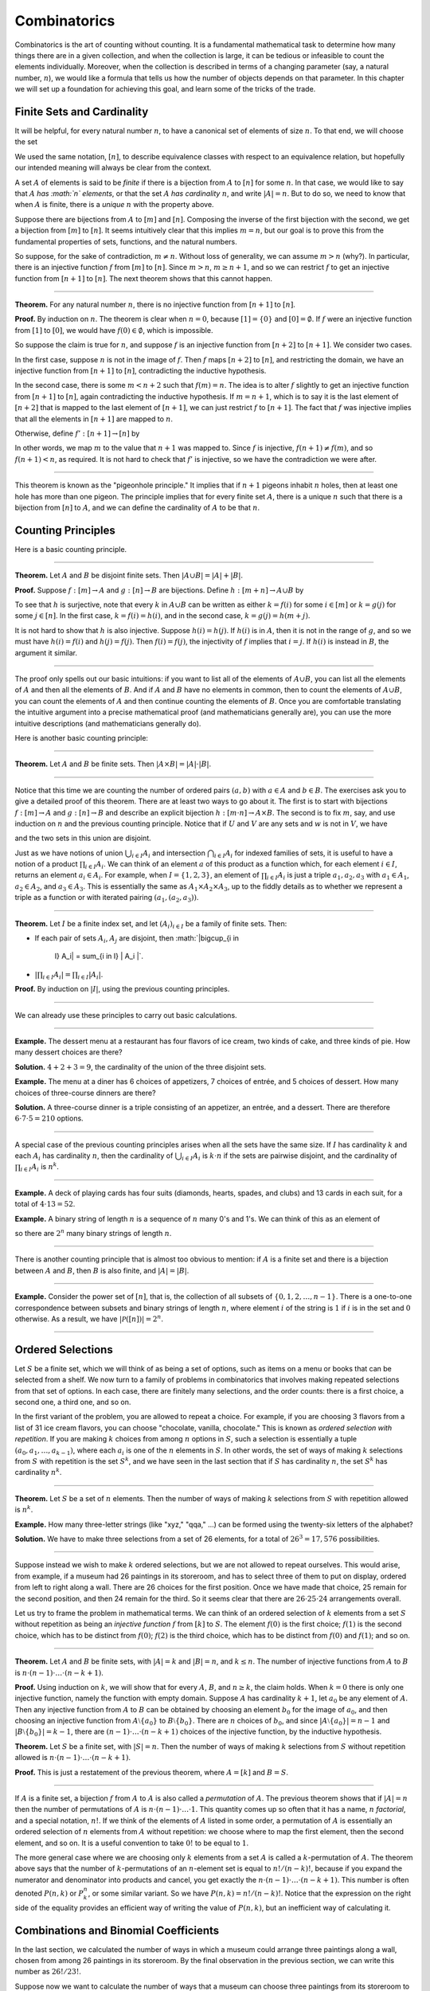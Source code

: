 Combinatorics
=============

Combinatorics is the art of counting without counting. It is a
fundamental mathematical task to determine how many things there are in
a given collection, and when the collection is large, it can be tedious
or infeasible to count the elements individually. Moreover, when the
collection is described in terms of a changing parameter (say, a natural
number, :math:`n`), we would like a formula that tells us how the number
of objects depends on that parameter. In this chapter we will set up a
foundation for achieving this goal, and learn some of the tricks of the
trade.

Finite Sets and Cardinality
---------------------------

It will be helpful, for every natural number :math:`n`, to have a
canonical set of elements of size :math:`n`. To that end, we will choose
the set

.. raw:: latex

   \begin{equation*}
   [n] = \{ m \mid m < n \} = \{ 0, 1, \ldots, n-1 \}.
   \end{equation*}

We used the same notation, :math:`[n]`, to describe equivalence classes
with respect to an equivalence relation, but hopefully our intended
meaning will always be clear from the context.

A set :math:`A` of elements is said to be *finite* if there is a
bijection from :math:`A` to :math:`[n]` for some :math:`n`. In that
case, we would like to say that :math:`A` *has :math:`n` elements*, or
that the set :math:`A` *has cardinality* :math:`n`, and write
:math:`|A| = n`. But to do so, we need to know that when :math:`A` is
finite, there is a *unique* :math:`n` with the property above.

Suppose there are bijections from :math:`A` to :math:`[m]` and
:math:`[n]`. Composing the inverse of the first bijection with the
second, we get a bijection from :math:`[m]` to :math:`[n]`. It seems
intuitively clear that this implies :math:`m =
n`, but our goal is to prove this from the fundamental properties of
sets, functions, and the natural numbers.

So suppose, for the sake of contradiction, :math:`m \neq n`. Without
loss of generality, we can assume :math:`m > n` (why?). In particular,
there is an injective function :math:`f` from :math:`[m]` to
:math:`[n]`. Since :math:`m > n`, :math:`m \geq n+1`, and so we can
restrict :math:`f` to get an injective function from :math:`[n+1]` to
:math:`[n]`. The next theorem shows that this cannot happen.

----

**Theorem.** For any natural number :math:`n`, there is no injective
function from :math:`[n+1]` to :math:`[n]`.

**Proof.** By induction on :math:`n`. The theorem is clear when
:math:`n = 0`, because :math:`[1] = \{ 0 \}` and
:math:`[0] = \emptyset`. If :math:`f` were an injective function from
:math:`[1]` to :math:`[0]`, we would have :math:`f(0) \in
\emptyset`, which is impossible.

So suppose the claim is true for :math:`n`, and suppose :math:`f` is an
injective function from :math:`[n+2]` to :math:`[n+1]`. We consider two
cases.

In the first case, suppose :math:`n` is not in the image of :math:`f`.
Then :math:`f` maps :math:`[n+2]` to :math:`[n]`, and restricting the
domain, we have an injective function from :math:`[n+1]` to :math:`[n]`,
contradicting the inductive hypothesis.

In the second case, there is some :math:`m < n + 2` such that
:math:`f(m) =
n`. The idea is to alter :math:`f` slightly to get an injective function
from :math:`[n+1]` to :math:`[n]`, again contradicting the inductive
hypothesis. If :math:`m = n + 1`, which is to say it is the last element
of :math:`[n+2]` that is mapped to the last element of :math:`[n+1]`, we
can just restrict :math:`f` to :math:`[n+1]`. The fact that :math:`f`
was injective implies that all the elements in :math:`[n+1]` are mapped
to :math:`n`.

Otherwise, define :math:`f' : [n+1] \to [n]` by

.. raw:: latex

   \begin{equation*}
   f'(i) =
     \begin{cases}
       f(i) & \mbox{if $i \neq m$} \\
       f(n+1) & \mbox{if $i = m$.}
     \end{cases}
   \end{equation*}

In other words, we map :math:`m` to the value that :math:`n+1` was
mapped to. Since :math:`f` is injective, :math:`f(n+1) \neq f(m)`, and
so :math:`f(n+1) < n`, as required. It is not hard to check that
:math:`f'` is injective, so we have the contradiction we were after.

----

This theorem is known as the "pigeonhole principle." It implies that if
:math:`n + 1` pigeons inhabit :math:`n` holes, then at least one hole
has more than one pigeon. The principle implies that for every finite
set :math:`A`, there is a unique :math:`n` such that there is a
bijection from :math:`[n]` to :math:`A`, and we can define the
cardinality of :math:`A` to be that :math:`n`.

Counting Principles
-------------------

Here is a basic counting principle.

----

**Theorem.** Let :math:`A` and :math:`B` be disjoint finite sets. Then
:math:`| A \cup B |
= | A | + | B |`.

**Proof.** Suppose :math:`f : [m] \to A` and :math:`g : [n] \to B` are
bijections. Define :math:`h : [m + n] \to A \cup B` by

.. raw:: latex

   \begin{equation*}
   h(i) =
     \begin{cases}
       f(i) & \mbox{if $i < m$} \\
       g(i - m) & \mbox{if $m \leq i < m + n$}    
     \end{cases}
   \end{equation*}

To see that :math:`h` is surjective, note that every :math:`k` in
:math:`A \cup B` can be written as either :math:`k = f(i)` for some
:math:`i \in [m]` or :math:`k = g(j)` for some :math:`j \in [n]`. In the
first case, :math:`k = f(i) = h(i)`, and in the second case,
:math:`k = g(j) = h(m + j)`.

It is not hard to show that :math:`h` is also injective. Suppose
:math:`h(i) =
h(j)`. If :math:`h(i)` is in :math:`A`, then it is not in the range of
:math:`g`, and so we must have :math:`h(i) = f(i)` and
:math:`h(j) = f(j)`. Then :math:`f(i) = f(j)`, the injectivity of
:math:`f` implies that :math:`i = j`. If :math:`h(i)` is instead in
:math:`B`, the argument it similar.

----

The proof only spells out our basic intuitions: if you want to list all
of the elements of :math:`A \cup B`, you can list all the elements of
:math:`A` and then all the elements of :math:`B`. And if :math:`A` and
:math:`B` have no elements in common, then to count the elements of
:math:`A \cup B`, you can count the elements of :math:`A` and then
continue counting the elements of :math:`B`. Once you are comfortable
translating the intuitive argument into a precise mathematical proof
(and mathematicians generally are), you can use the more intuitive
descriptions (and mathematicians generally do).

Here is another basic counting principle:

----

**Theorem.** Let :math:`A` and :math:`B` be finite sets. Then
:math:`| A \times B | = |
A | \cdot | B |`.

----

Notice that this time we are counting the number of ordered pairs
:math:`(a,
b)` with :math:`a \in A` and :math:`b \in B`. The exercises ask you to
give a detailed proof of this theorem. There are at least two ways to go
about it. The first is to start with bijections :math:`f : [m] \to A`
and :math:`g : [n] \to B` and describe an explicit bijection
:math:`h : [m \cdot n]
\to A \times B`. The second is to fix :math:`m`, say, and use induction
on :math:`n` and the previous counting principle. Notice that if
:math:`U` and :math:`V` are any sets and :math:`w` is not in :math:`V`,
we have

.. raw:: latex

   \begin{equation*}
   U \times (V \cup \{ w \}) = (U \times V) \cup (U \times \{w\}),
   \end{equation*}

and the two sets in this union are disjoint.

Just as we have notions of union :math:`\bigcup_{i\in I} A_i` and
intersection :math:`\bigcap_{i \in I} A_i` for indexed families of sets,
it is useful to have a notion of a product :math:`\prod_{i \in I} A_i`.
We can think of an element :math:`a` of this product as a function
which, for each element :math:`i \in I`, returns an element
:math:`a_i \in A_i`. For example, when :math:`I = \{1, 2, 3\}`, an
element of :math:`\prod_{i \in I} A_i` is just a triple
:math:`a_1, a_2, a_3` with :math:`a_1 \in A_1`, :math:`a_2 \in A_2`, and
:math:`a_3 \in
A_3`. This is essentially the same as :math:`A_1 \times A_2 \times A_3`,
up to the fiddly details as to whether we represent a triple as a
function or with iterated pairing :math:`(a_1, (a_2, a_3))`.

----

**Theorem.** Let :math:`I` be a finite index set, and let
:math:`(A_i)_{i \in I}` be a family of finite sets. Then:

-  If each pair of sets :math:`A_i`, :math:`A_j` are disjoint, then
   :math:`|\bigcup_{i \in
    I} A_i| = \sum_{i \in I} | A_i |`.
-  :math:`| \prod_{i \in I} A_i | = \prod_{i \in I} | A_i |`.

**Proof.** By induction on :math:`|I|`, using the previous counting
principles.

----

We can already use these principles to carry out basic calculations.

----

**Example.** The dessert menu at a restaurant has four flavors of ice
cream, two kinds of cake, and three kinds of pie. How many dessert
choices are there?

**Solution.** :math:`4 + 2 + 3 = 9`, the cardinality of the union of the
three disjoint sets.

**Example.** The menu at a diner has 6 choices of appetizers, 7 choices
of entrée, and 5 choices of dessert. How many choices of three-course
dinners are there?

**Solution.** A three-course dinner is a triple consisting of an
appetizer, an entrée, and a dessert. There are therefore
:math:`6 \cdot 7
\cdot 5 = 210` options.

----

A special case of the previous counting principles arises when all the
sets have the same size. If :math:`I` has cardinality :math:`k` and each
:math:`A_i` has cardinality :math:`n`, then the cardinality of
:math:`\bigcup_{i \in I} A_i` is :math:`k
\cdot n` if the sets are pairwise disjoint, and the cardinality of
:math:`\prod_{i \in I} A_i` is :math:`n^k`.

----

**Example.** A deck of playing cards has four suits (diamonds, hearts,
spades, and clubs) and 13 cards in each suit, for a total of
:math:`4 \cdot
13 = 52`.

**Example.** A binary string of length :math:`n` is a sequence of
:math:`n` many 0's and 1's. We can think of this as an element of

.. raw:: latex

   \begin{equation*}
   \{0, 1\}^n = \prod_{i < n} \{0, 1\},
   \end{equation*}

so there are :math:`2^n` many binary strings of length :math:`n`.

----

There is another counting principle that is almost too obvious to
mention: if :math:`A` is a finite set and there is a bijection between
:math:`A` and :math:`B`, then :math:`B` is also finite, and
:math:`|A| = |B|`.

----

**Example.** Consider the power set of :math:`[n]`, that is, the
collection of all subsets of :math:`\{0, 1, 2, \ldots, n-1\}`. There is
a one-to-one correspondence between subsets and binary strings of length
:math:`n`, where element :math:`i` of the string is :math:`1` if
:math:`i` is in the set and :math:`0` otherwise. As a result, we have
:math:`| \mathcal P ([n]) | = 2^n`.

----

Ordered Selections
------------------

Let :math:`S` be a finite set, which we will think of as being a set of
options, such as items on a menu or books that can be selected from a
shelf. We now turn to a family of problems in combinatorics that
involves making repeated selections from that set of options. In each
case, there are finitely many selections, and the order counts: there is
a first choice, a second one, a third one, and so on.

In the first variant of the problem, you are allowed to repeat a choice.
For example, if you are choosing 3 flavors from a list of 31 ice cream
flavors, you can choose "chocolate, vanilla, chocolate." This is known
as *ordered selection with repetition*. If you are making :math:`k`
choices from among :math:`n` options in :math:`S`, such a selection is
essentially a tuple :math:`(a_0, a_1, \ldots, a_{k-1})`, where each
:math:`a_i` is one of the :math:`n` elements in :math:`S`. In other
words, the set of ways of making :math:`k` selections from :math:`S`
with repetition is the set :math:`S^k`, and we have seen in the last
section that if :math:`S` has cardinality :math:`n`, the set :math:`S^k`
has cardinality :math:`n^k`.

----

**Theorem.** Let :math:`S` be a set of :math:`n` elements. Then the
number of ways of making :math:`k` selections from :math:`S` with
repetition allowed is :math:`n^k`.

**Example.** How many three-letter strings (like "xyz," "qqa," ...) can
be formed using the twenty-six letters of the alphabet?

**Solution.** We have to make three selections from a set of 26
elements, for a total of :math:`26^3 = 17,576` possibilities.

----

Suppose instead we wish to make :math:`k` ordered selections, but we are
not allowed to repeat ourselves. This would arise, from example, if a
museum had 26 paintings in its storeroom, and has to select three of
them to put on display, ordered from left to right along a wall. There
are 26 choices for the first position. Once we have made that choice, 25
remain for the second position, and then 24 remain for the third. So it
seems clear that there are :math:`26 \cdot 25 \cdot 24` arrangements
overall.

Let us try to frame the problem in mathematical terms. We can think of
an ordered selection of :math:`k` elements from a set :math:`S` without
repetition as being an *injective function* :math:`f` from :math:`[k]`
to :math:`S`. The element :math:`f(0)` is the first choice; :math:`f(1)`
is the second choice, which has to be distinct from :math:`f(0)`;
:math:`f(2)` is the third choice, which has to be distinct from
:math:`f(0)` and :math:`f(1)`; and so on.

----

**Theorem.** Let :math:`A` and :math:`B` be finite sets, with
:math:`|A| = k` and :math:`|B| =
n`, and :math:`k \le n`. The number of injective functions from
:math:`A` to :math:`B` is
:math:`n \cdot (n - 1) \cdot \ldots \cdot (n - k + 1)`.

**Proof.** Using induction on :math:`k`, we will show that for every
:math:`A`, :math:`B`, and :math:`n \geq k`, the claim holds. When
:math:`k = 0` there is only one injective function, namely the function
with empty domain. Suppose :math:`A` has cardinality :math:`k + 1`, let
:math:`a_0` be any element of :math:`A`. Then any injective function
from :math:`A` to :math:`B` can be obtained by choosing an element
:math:`b_0` for the image of :math:`a_0`, and then choosing an injective
function from :math:`A \setminus \{ a_0 \}` to :math:`B \setminus \{ b_0
\}`. There are :math:`n` choices of :math:`b_0`, and since
:math:`| A \setminus \{ a_0
\} | = n - 1` and :math:`|B \setminus \{ b_0 \} | = k - 1`, there are
:math:`(n - 1) \cdot \ldots \cdot (n - k + 1)` choices of the injective
function, by the inductive hypothesis.

**Theorem.** Let :math:`S` be a finite set, with :math:`|S| = n`. Then
the number of ways of making :math:`k` selections from :math:`S` without
repetition allowed is
:math:`n \cdot (n - 1) \cdot \ldots \cdot (n - k + 1)`.

**Proof.** This is just a restatement of the previous theorem, where
:math:`A
= [k]` and :math:`B = S`.

----

If :math:`A` is a finite set, a bijection :math:`f` from :math:`A` to
:math:`A` is also called a *permutation* of :math:`A`. The previous
theorem shows that if :math:`|A| = n` then the number of permutations of
:math:`A` is :math:`n \cdot (n - 1) \cdot
\ldots \cdot 1`. This quantity comes up so often that it has a name,
:math:`n` *factorial*, and a special notation, :math:`n!`. If we think
of the elements of :math:`A` listed in some order, a permutation of
:math:`A` is essentially an ordered selection of :math:`n` elements from
:math:`A` without repetition: we choose where to map the first element,
then the second element, and so on. It is a useful convention to take
:math:`0!` to be equal to :math:`1`.

The more general case where we are choosing only :math:`k` elements from
a set :math:`A` is called a :math:`k`-permutation of :math:`A`. The
theorem above says that the number of :math:`k`-permutations of an
:math:`n`-element set is equal to :math:`n! / (n - k)!`, because if you
expand the numerator and denominator into products and cancel, you get
exactly the :math:`n \cdot (n - 1) \cdot
\ldots \cdot (n - k + 1)`. This number is often denoted :math:`P(n, k)`
or :math:`P^n_k`, or some similar variant. So we have
:math:`P(n, k) = n! / (n -
k)!`. Notice that the expression on the right side of the equality
provides an efficient way of writing the value of :math:`P(n, k)`, but
an inefficient way of calculating it.

Combinations and Binomial Coefficients
--------------------------------------

In the last section, we calculated the number of ways in which a museum
could arrange three paintings along a wall, chosen from among 26
paintings in its storeroom. By the final observation in the previous
section, we can write this number as :math:`26! / 23!`.

Suppose now we want to calculate the number of ways that a museum can
choose three paintings from its storeroom to put on display, where we do
not care about the order. In other words, if :math:`a`, :math:`b`, and
:math:`c` are paintings, we do not want to distinguish between choosing
:math:`a` then :math:`b` then :math:`c` and choosing :math:`c` then
:math:`b` then :math:`a`. When we were arranging paintings along all
wall, it made sense to consider these two different arrangements, but if
we only care about the *set* of elements we end up with at the end, the
order that we choose them does not matter.

The problem is that each set of three paintings will be counted multiple
times. In fact, each one will be counted six times: there are
:math:`3! = 6` permutations of the set :math:`\{a, b, c\}`, for example.
So to count the number of outcomes we simply need to divide by 6. In
other words, the number we want is :math:`\frac{26!}{3! \cdot 23!}`.

There is nothing special about the numbers :math:`26` and :math:`3`. The
same formula holds for what we will call *unordered selections of
:math:`k` elements from a set of :math:`n` elements*, or
*:math:`k`-combinations from an :math:`n`-element set*. Our goal is once
again to describe the situation in precise mathematical terms, at which
point we will be able to state the formula as a theorem.

In fact, describing the situation in more mathematical terms is quite
easy to do. If :math:`S` is a set of :math:`n` elements, an unordered
selection of :math:`k` elements from :math:`S` is just a subset of
:math:`S` that has cardinality :math:`k`.

----

**Theorem.** Let :math:`S` be any set with cardinality :math:`n`, and
let :math:`k \leq
n`. Then the number of subsets of :math:`S` of cardinality :math:`k` is
:math:`\frac{n!}{k!(n-k)!}`.

**Proof.** Let :math:`U` be the set of unordered selections of :math:`k`
elements from :math:`S`, let :math:`V` be the set of permutations of
:math:`[k]`, and let :math:`W` be the set of *ordered* selections of
:math:`k` elements from :math:`S`. There is a bijection between
:math:`U \times V` and :math:`W`: given any :math:`k`-element subset
:math:`\{ a_0, \ldots,
a_{k-1} \}` of :math:`S`, each permutation gives a different ordered
selection.

By the counting principles, we have

.. raw:: latex

   \begin{equation*}
   P(n, k) = |W| = |U \times V| = |U| \cdot |V| = |U| \cdot k!,
   \end{equation*}

so we have :math:`|U| = P(n,k) / k! = \frac{n!}{k!(n-k)!}`.

**Example.** Someone is going on vacation and wants to choose three
outfits from ten in their closet to pack in their suitcase. How many
choices do they have?

**Solution.**
:math:`\frac{10!}{3! 7!} = \frac{10 \cdot 9 \cdot 8}{3 \cdot 2
\cdot 1} = 120`.

----

The number of unordered selections of :math:`k` elements from a set of
size :math:`n`, or, equivalently, the number of :math:`k`-combinations
from an :math:`n`-element set, is typically denoted by
:math:`\binom{n}{k}`, :math:`C(n, k)`, :math:`C^n_k`, or something
similar. We will use the first notation, because it is most common.
Notice that :math:`\binom{n}0 = 1` for every :math:`n`; this makes
sense, because there is exactly one subset of any :math:`n`-element set
of cardinality :math:`0`.

Here is one important property of this function.

----

**Theorem.** For every :math:`n` and :math:`k \leq n`, we have
:math:`\binom{n}{k} =
\binom{n}{n - k}`.

**Proof.** This is an easy calculation:

.. raw:: latex

   \begin{equation*}
   \frac{n!}{(n - k)! (n - (n - k))!} = \frac{n!}{(n - k)! k!}.
   \end{equation*}

But it is also easy to see from the combinatorial interpretation:
choosing :math:`k` outfits from :math:`n` to take on vacation is the
same task as choosing :math:`n - k` outfits to leave home.

----

Here is another important property.

----

**Theorem.** For every :math:`n` and :math:`k`, if :math:`k + 1 \leq n`,
then

.. raw:: latex

   \begin{equation*}
   \binom{n+1}{k+1} = \binom{n}{k+1} + \binom{n}{k}.
   \end{equation*}

**Proof.** One way to understand this theorem is in terms of the
combinatorial interpretation. Suppose you want to choose :math:`k+1`
outfits out of :math:`n + 1`. Set aside one outfit, say, the blue one.
Then you have two choices: you can either choose :math:`k+1` outfits
from the remaining ones, with :math:`\binom{n}{k+1}` possibilities; or
you can take the blue one, and choose :math:`k` outfits from the
remaining ones.

The theorem can also be proved by direct calculation. We can express the
left-hand side of the equation as follows:

.. raw:: latex

   \begin{align*}
   \binom{n+1}{k+1} & = \frac{(n + 1)!}{(k+1)!((n+1)-(k+1))!} \\
   & = \frac{(n + 1)!}{(k+1)!(n - k)!}
   \end{align*}

Similarly, we can simplify the right-hand side:

.. raw:: latex

   \begin{align*}
   \binom{n}{k+1} + \binom{n}{k} & = \frac{n!}{(k+1)!(n-(k+1))!} + \frac{n!}{k!(n-k)!} \\
   & = \frac{n!(n-k)}{(k+1)!(n-k-1)!(n-k)} + \frac{(k+1)n!}{(k+1)k!(n-k)!} \\
   & = \frac{n!(n-k)}{(k+1)!(n-k)!} + \frac{(k+1)n!}{(k+1)!(n-k)!} \\
   & = \frac{n!(n-k + k + 1)}{(k+1)!(n-k)!} \\
   & = \frac{n!(n + 1)}{(k+1)!(n-k)!} \\
   & = \frac{(n + 1)!}{(k+1)!(n-k)!}
   \end{align*}

Thus the left-hand side and the right-hand side are equal.

----

For every :math:`n`, we know :math:`\binom{n}{0} = \binom{n}{n} = 1`.
The previous theorem then gives a recipe to compute all the binomial
coefficients: once we have determine :math:`\binom{n}{k}` for some
:math:`n` and every :math:`k \leq
n`, we can determine the values of :math:`\binom{n+1}{k}` for every
:math:`k \leq
n + 1` using the recipe above. The results can be displayed graphically
in what is known as *Pascal's triangle*:

.. raw:: latex

   \begin{center}
   \begin{tabular}{rccccccccc}
       &    &    &    &  1 \\\noalign{\smallskip\smallskip}
       &    &    &  1 &    &  1 \\\noalign{\smallskip\smallskip}
       &    &  1 &    &  2 &    &  1 \\\noalign{\smallskip\smallskip}
       &  1 &    &  3 &    &  3 &    &  1 \\\noalign{\smallskip\smallskip}
     1 &    &  4 &    &  6 &    &  4 &    &  1 \\\noalign{\smallskip\smallskip}
   \end{tabular}
   \end{center}

Specifically, if we start counting at :math:`0`, the :math:`k`\ th
element of the :math:`n`\ th row is equal to :math:`\binom{n}{k}`.

There is also a connection between :math:`\binom{n}{k}` and the
polynomials :math:`(a + b)^n`, namely, that the :math:`k`\ th
coefficient of :math:`(a +
b)^n` is exactly :math:`\binom{n}{k}`. For example, we have

.. raw:: latex

   \begin{equation*}
   (a + b)^4 = a^4 + 4 a^3 b + 6 a^2 b^2 + 4 a b^3 + b^4.
   \end{equation*}

For that reason, the values :math:`\binom{n}{k}` are often called
*binomial coefficients*, and the statement that

.. raw:: latex

   \begin{equation*}
   (a + b)^n = \sum_{k \le n} \binom{n}{k} a^{n-k} b^k
   \end{equation*}

is known as the *binomial theorem*.

There are a couple of ways of seeing why this theorem holds. One is to
expand the polynomial,

.. raw:: latex

   \begin{equation*}
   (a + b)^n = (a + b) (a + b) \cdots (a + b)
   \end{equation*}

and notice that the coefficient of the term :math:`a^{n-k} b^k` is equal
to the number of ways of taking the summand :math:`b` in exactly
:math:`k` positions, and :math:`a` in the remaining :math:`n - k`
positions. Another way to prove the result is to use induction on
:math:`n`, and use the identity
:math:`\binom{n+1}{k+1} = \binom{n}{k+1} + \binom{n}{k}`. The details
are left as an exercise.

Finally, we have considered ordered selections with and without
repetitions, and unordered selections without repetitions. What about
unordered selections with repetitions? In other words, given a set
:math:`S` with :math:`n` elements, we would like to know how many ways
there are of making :math:`k` choices, where we can choose elements of
:math:`S` repeatedly, but we only care about the number of times each
element was chosen, and not the order. We have the following:

----

The number of unordered selections of :math:`k` elements from an
:math:`n`-element set, with repetition, is :math:`\binom{n + k - 1}{k}`.

----

A proof of this is outlined in the exercises.

The Inclusion-Exclusion Principle
---------------------------------

Let :math:`A` and :math:`B` be any two subsets of some domain,
:math:`U`. Then :math:`A = A
\setminus B \cup (A \cap B)`, and the two sets in the union are
disjoint, so we have :math:`|A| = |A \setminus B| + |A \cap B|`. This
means :math:`|A
\setminus B| = |A| - |A \cap B|`. Intuitively, this makes sense: we can
count the elements of :math:`A \setminus B` by counting the elements in
:math:`A`, and then subtracting the number of elements that are in both
:math:`A` and :math:`B`.

Similarly, we have :math:`A \cup B = A \cup (B \setminus A)`, and the
two sets on the right-hand side of this equation are disjoint, so we
have

.. raw:: latex

   \begin{equation*}
     |A \cup B| = |A| + |B \setminus A| = |A| + |B| - |A \cap B|.
   \end{equation*}

If we draw a Venn diagram, this makes sense: to count the elements in
:math:`A \cup B`, we can add the number of elements in :math:`A` to the
number of elements in :math:`B`, but then we have to subtract the number
of elements of both.

What happen when there are three sets? To compute
:math:`|A \cup B \cup C|`, we can start by adding the number of elements
in each, and then subtracting the number of elements of
:math:`| A \cap B |`, :math:`|A \cap C|`, and :math:`|B \cap C|`, each
of which have been double-counted. But thinking about the Venn diagram
should help us realize that then we have over-corrected: each element of
:math:`A \cap B \cap C` was counted three times in the original sum, and
the subtracted three times. So we need to add them back in:

.. raw:: latex

   \begin{equation*}
     | A \cup B \cup C | = | A | + | B | + | C | - 
       | A \cap B | - | A \cap C | - | B \cap C | + | A \cap B \cap C |. 
   \end{equation*}

This generalizes to any number of sets. To state the general result,
suppose the sets are numbered :math:`A_0, \ldots, A_{n-1}`. For each
nonempty subset :math:`I` of :math:`\{0, \ldots, n-1 \}`, consider
:math:`\bigcap_{i \in I} A_i`. If :math:`|I|` is odd (that is, equal to
1, 3, 5, …) we want to add the cardinality of the intersection; if it is
even we want to subtract it. This recipe is expressed compactly by the
following formula:

.. raw:: latex

   \begin{equation*}
   \left| \bigcup_{i < n} A_i \right| = 
     \sum_{\emptyset \ne I \subseteq [n]} 
       (-1)^{|I|} \left| \bigcap_{i \in I} A_i \right| 
   \end{equation*}

You are invited to try proving this as an exercise, if you are
ambitious. The following example illustrates its use:

----

**Example.** Among a group of college Freshmen, 30 are taking Logic, 25
are taking History, and 20 are taking French. Moreover, 11 are taking
Logic and History, 10 are taking Logic and French, 7 are taking History
and French, and 3 are taking all three. How many students are taking at
least one of the three classes?

**Solution.** Letting :math:`L`, :math:`H`, and :math:`F` denote the
sets of students taking Logic, History, and French, respectively, we
have

.. raw:: latex

   \begin{equation*}
   | L \cup H \cup F | = 30 + 25 + 20 - 11 - 10 - 7 + 3 = 50. 
   \end{equation*}

----

Exercises
---------

#. Suppose that, at a party, every two people either know each other or
   don't. In other words, ":math:`x` knows :math:`y`" is symmetric.
   Also, let us ignore the complex question of whether we always know
   ourselves by restricting attention to the relation between distinct
   people; in other words, for this problem, take ":math:`x` knows
   :math:`y`" to be antisymmetric as well.

   Use the pigeonhole principle (and an additional insight) to show that
   there must be two people who know exactly the same number of people.

#. Show that in any set of :math:`n + 1` integers, two of them are
   equivalent modulo :math:`n`.

#. Spell out in detail a proof of the second counting principle in
   `Section 21.1 <#Counting_Principles>`__.

#. An ice cream parlor has 31 flavors of ice cream.

   a. Determine how many three-flavor ice-cream cones are possible, if
   we care about the order and repetitions are allowed. (So choosing
   chocolate-chocolate-vanilla scoops, from bottom to top, is different
   from choosing chocolate-vanilla-chocolate.)

   b. Determine how many three flavor ice-cream cones are possible, if
   we care about the order, but repetitions are not allowed.

   c. Determine how many three flavor ice-cream cones are possible, if
   we don't care about the order, but repetitions are not allowed.

#. A club of 10 people has to elect a president, vice president, and
   secretary. How many possibilities are there:

   a. if no person can hold more than one office?

   b. if anyone can hold any number of those offices?

   c. if anyone can hold up to two offices?

   d. if the president cannot hold another office, but the vice
   president and secretary may or may not be the same person?

#. How many 7 digit phone numbers are there, if any 7 digits can be
   used? How many are there is the first digit cannot be 0?

#. In a class of 20 kindergarten students, two are twins. How many ways
   are there of lining up the students, so that the twins are standing
   together?

#. A woman has 8 murder mysteries sitting on her shelf, and wants to
   take three of them on a vacation. How many ways can she do this?

#. In poker, a "full house" is a hand with three of one rank and two of
   another (for example, three kings and two fives). Determine the
   number of full houses in poker.

#. We saw in `Section 21.4 <#Combinations_and_Binomial_Coefficients>`__
   that

   .. raw:: latex

      \begin{equation*}
         \binom{n+1}{k+1} = \binom{n}{k+1} + \binom{n}{k}.
      \end{equation*}

   Replacing :math:`k + 1` by :math:`k`, whenever
   :math:`1 \leq k \leq n`, we have

   .. raw:: latex

      \begin{equation*}
         \binom{n+1}{k} = \binom{n}{k} + \binom{n}{k-1}.
      \end{equation*}

   Use this to show, by induction on :math:`n`, that for every
   :math:`k \leq n`, that if :math:`S` is any set of :math:`n` elements,
   :math:`\binom{n}{k}` is the number of subsets of :math:`S` with
   :math:`k` elements.

#. How many distinct arrangements are there of the letters in the word
   MISSISSIPPI?

   (Hint: this is tricky. First, suppose all the S's, I's, and P's were
   painted different colors. Then determine how many distinct
   arrangements of the letters there would be. In the absence of
   distinguishing colors, determine how many times each configuration
   appeared in the first count, and divide by that number.

#. Prove the inclusion exclusion principle.

#. Use the inclusion exclusion principle to determine the number of
   integers less than 100 that are divisible by 2, 3, or 5.

#. Show that the number of *unordered* selections of :math:`k` elements
   from an :math:`n`-element set is :math:`\binom{n + k - 1}{k}`.

   Hint: consider :math:`[n]`. We need to choose some number :math:`i_0`
   of 0's, some number :math:`i_1` of 1's, and so on, so that
   :math:`i_0 + i_1 +
    \ldots + i_{n-1} = k`. Suppose we assign to each such tuple a the
   following binary sequence: we write down :math:`i_0` 0's, then a 1,
   then :math:`i_1` :math:`0's`, then a 1, then :math:`i_2` 0's, and so
   on. The result is a binary sequence of length :math:`n + k - 1` with
   exactly :math:`k` 1's, and such binary sequence arises from a unique
   tuple in this way.
